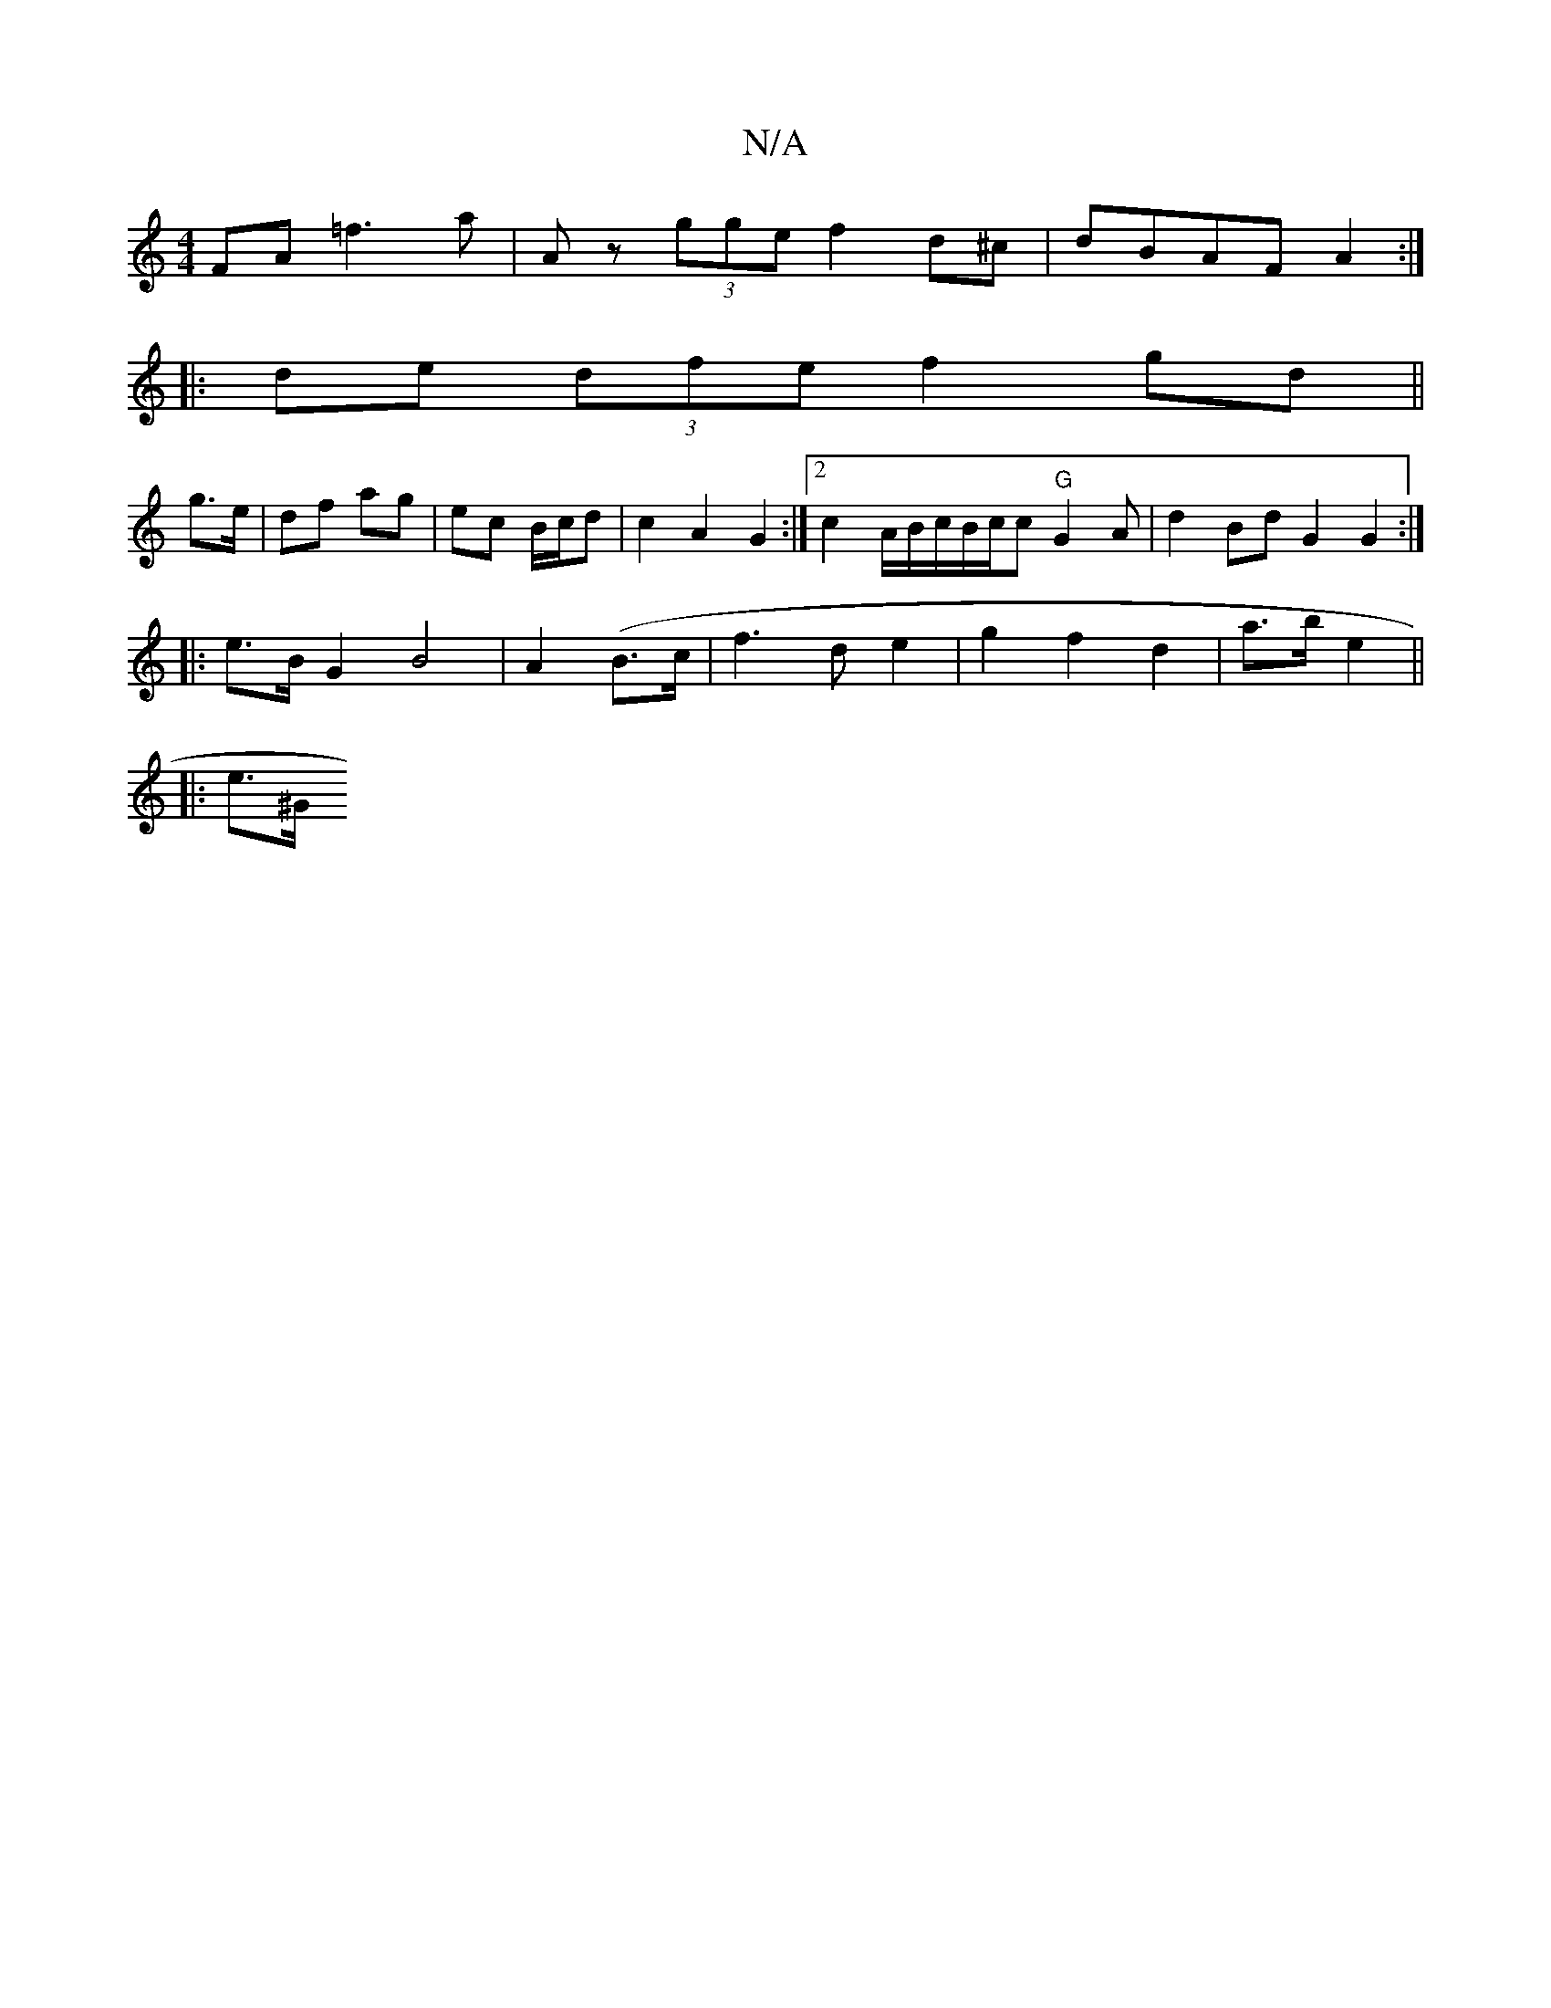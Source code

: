 X:1
T:N/A
M:4/4
R:N/A
K:Cmajor
FA =f3a|Az (3gge f2 d^c|dBAF A2:|
|: de (3dfe f2gd||
g3/2e/|df ag | ec B/c/d |c2 A2 G2 :|2 c2A/2B/2c/2B/2c/2c "G" G2A | d2 BdG2 G2 :|
|: e>B G2 B4 | A2 (B>c | f3- d e2 | g2 f2 d2|a3/2b/2 e2 ||
|: e>^G